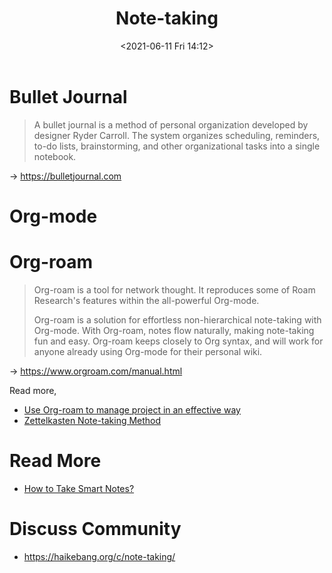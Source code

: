 :PROPERTIES:
:ID:       4DE464A2-1A46-4EE2-814D-24B078041DFA
:END:
#+HUGO_BASE_DIR: ../
#+TITLE: Note-taking
#+DATE: <2021-06-11 Fri 14:12>
#+HUGO_AUTO_SET_LASTMOD: t
#+HUGO_TAGS: 
#+HUGO_CATEGORIES: 
#+HUGO_DRAFT: false
* Bullet Journal
#+BEGIN_QUOTE
  A bullet journal is a method of personal organization developed by designer
  Ryder Carroll. The system organizes scheduling, reminders, to-do lists,
  brainstorming, and other organizational tasks into a single notebook.\\
#+END_QUOTE
-> https://bulletjournal.com
* Org-mode
* Org-roam
#+BEGIN_QUOTE
  Org-roam is a tool for network thought. It reproduces some of Roam Research's
  features within the all-powerful Org-mode.

  Org-roam is a solution for effortless non-hierarchical note-taking with
  Org-mode. With Org-roam, notes flow naturally, making note-taking fun and
  easy. Org-roam keeps closely to Org syntax, and will work for anyone already
  using Org-mode for their personal wiki.
#+END_QUOTE
-> https://www.orgroam.com/manual.html

Read more,
- [[id:3687BC67-1489-477E-AF09-50CC13D7F639][Use Org-roam to manage project in an effective way]]
- [[id:7E9E8596-5111-4DA1-962B-B19FDAA09562][Zettelkasten Note-taking Method]]
* Read More
- [[https://haikebang.org/t/topic/82][How to Take Smart Notes?]]
* Discuss Community
- https://haikebang.org/c/note-taking/

